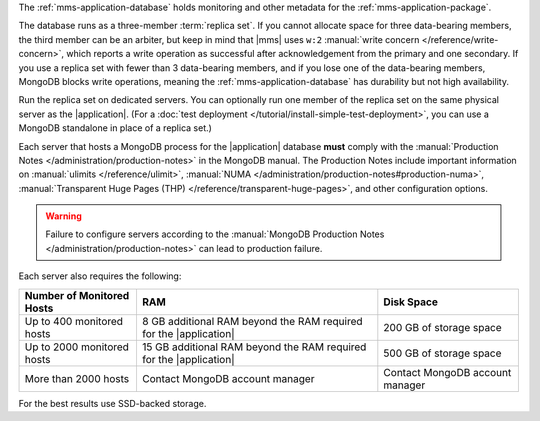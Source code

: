 The :ref:`mms-application-database` holds monitoring and other metadata
for the :ref:`mms-application-package`.

The database runs as a three-member :term:`replica set`. If you cannot
allocate space for three data-bearing members, the third member can be an
arbiter, but keep in mind that |mms| uses ``w:2`` :manual:`write concern
</reference/write-concern>`, which reports a write operation as successful
after acknowledgement from the primary and one secondary. If you use a replica
set with fewer than 3 data-bearing members, and if you lose one of the
data-bearing members, MongoDB blocks write operations, meaning the
:ref:`mms-application-database` has durability but not high availability.

Run the replica set on dedicated servers. You can optionally run one
member of the replica set on the same physical server as the |application|.
(For a :doc:`test deployment </tutorial/install-simple-test-deployment>`,
you can use a MongoDB standalone in place of a replica set.)

Each server that hosts a MongoDB process for the |application|
database **must** comply with the :manual:`Production Notes
</administration/production-notes>` in the MongoDB manual. The
Production Notes include important information on :manual:`ulimits
</reference/ulimit>`, :manual:`NUMA
</administration/production-notes#production-numa>`,
:manual:`Transparent Huge Pages (THP)
</reference/transparent-huge-pages>`, and other configuration options.

.. warning::

   Failure to configure servers according to the :manual:`MongoDB
   Production Notes </administration/production-notes>` can lead to
   production failure.

Each server also requires the following:

.. list-table::
   :header-rows: 1

   * - **Number of Monitored Hosts**
     - **RAM**
     - **Disk Space**
   * - Up to 400 monitored hosts
     - 8 GB additional RAM beyond the RAM required for the |application|
     - 200 GB of storage space
   * - Up to 2000 monitored hosts
     - 15 GB additional RAM beyond the RAM required for the |application|
     - 500 GB of storage space
   * - More than 2000 hosts
     - Contact MongoDB account manager
     - Contact MongoDB account manager

For the best results use SSD-backed storage.
